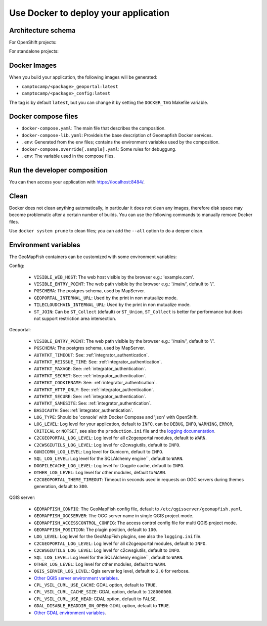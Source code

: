 .. _integrator_docker:

Use Docker to deploy your application
=====================================

Architecture schema
-------------------

For OpenShift projects:

.. mermaid::

    graph LR

        client(Web client);

        k8s[Kubernetes routing];
        geoportal[GeoMapFish server<br>camptocamp/geomapfishapp-geoportal];
        tcc[TileCloud-chain<br>camptocamp/tilecloud-chain];
        tccs[TileCloud-chain slave<br>camptocamp/tilecloud-chain];
        mapserver[MapServer<br>camptocamp/mapserver<br>or/and<br>camptocamp/qgis-server];
        tinyows[tinyows];
        print[Mapfist Print<br>camptocamp/mapfish-print];
        alembic[GeoMapFish alembic<br>camptocamp/geomapfishapp-geoportal<br>minor database upgrades];
        config[Project config<br>camtocamp/%project%-config<br>provides the config for all other containers];
        tools[GeoMapFish tools<br>camptocamp/geomapfishapp-tools];

        redis[(Redis)];
        redis:::data;


        postgres[(Postgres)];
        postgres:::data;
        storage[(Object staorage)];
        storage:::data;

        client ==> k8s;
        k8s ==> geoportal;
        k8s ==> tcc;
        geoportal --> tinyows;
        geoportal ==> mapserver;
        geoportal -. cache, broadcast .-> redis;
        geoportal -.-> postgres;
        geoportal -. raster data .-> storage;
        tcc -- on the fly --> mapserver;
        tccs -- pregenertation --> mapserver;
        tcc -. queue .-> redis;
        tccs -. queue .-> redis;
        tcc -. tiles .-> storage;
        tccs -. tiles .-> storage;
        geoportal --> print;
        print --> geoportal;
        alembic -.-> postgres;
        mapserver -.-> postgres;
        mapserver -.-> storage;
        tinyows -.-> postgres;

        classDef data fill:#5ba6ff,color:black;

For standalone projects:

.. mermaid::

    graph LR

        client(Web client);

        apache[Apache];
        subgraph Project composition
        haproxy[haproxy];
        geoportal[GeoMapFish server<br>camptocamp/geomapfishapp-geoportal];
        tcc[TileCloud-chain<br>camptocamp/tilecloud-chain];
        tccs[TileCloud-chain slave<br>camptocamp/tilecloud-chain];
        mapserver[MapServer<br>camptocamp/mapserver<br>or/and<br>camptocamp/qgis-server];
        tinyows[tinyows];
        print[Mapfist Print<br>camptocamp/mapfish-print];
        alembic[GeoMapFish alembic<br>camptocamp/geomapfishapp-geoportal<br>minor database upgrades];
        config[Project config<br>camtocamp/%project%-config<br>provides the config for all other containers];
        tools[GeoMapFish tools<br>camptocamp/geomapfishapp-tools];

        redis[(Redis)];
        redis:::data;
        end

        subgraph Second project composition
        haproxy2[haproxy];
        end

        postgres[(Postgres)];
        postgres:::data;
        storage[(File system)];
        storage:::data;

        client ==> apache;
        apache ==> haproxy;
        apache ==> haproxy2;
        haproxy ==> geoportal;
        haproxy ==> tcc;
        geoportal --> tinyows;
        geoportal ==> mapserver;
        geoportal -. cache, broadcast .-> redis;
        geoportal -.-> postgres;
        geoportal -. raster data .-> storage;
        tcc -- on the fly --> mapserver;
        tccs -- pregenertation --> mapserver;
        tcc -. queue .-> redis;
        tccs -. queue .-> redis;
        tcc -. tiles .-> storage;
        tccs -. tiles .-> storage;
        geoportal --> print;
        print --> geoportal;
        alembic -.-> postgres;
        mapserver -.-> postgres;
        mapserver -.-> storage;
        tinyows -.-> postgres;

        classDef data fill:#5ba6ff,color:black;

Docker Images
-------------

When you build your application, the following images will be generated:

* ``camptocamp/<package>_geoportal:latest``
* ``camptocamp/<package>_config:latest``

The tag is by default ``latest``, but you can change it by setting the ``DOCKER_TAG`` Makefile variable.


Docker compose files
--------------------

* ``docker-compose.yaml``: The main file that describes the composition.
* ``docker-compose-lib.yaml``: Provideis the base description of Geomapfish Docker services.
* ``.env``: Generated from the env files; contains the environment variables used by the composition.
* ``docker-compose.override[.sample].yaml``: Some rules for debuggung.
* ``.env``: The variable used in the compose files.


Run the developer composition
-----------------------------

.. prompt:: bash

   docker-compose up -d

You can then access your application with `https://localhost:8484/ <https://localhost:8484/>`_.


Clean
-----

Docker does not clean anything automatically, in particular it does not clean any images,
therefore disk space may become problematic after a certain number of builds.
You can use the following commands to manually remove Docker files.

Use ``docker system prune`` to clean files; you can add the ``--all`` option to do a deeper clean.


Environment variables
---------------------

The GeoMapFish containers can be customized with some environment variables:

Config:

 * ``VISIBLE_WEB_HOST``: The web host visible by the browser e.g.: 'example.com'.
 * ``VISIBLE_ENTRY_POINT``: The web path visible by the browser e.g.: '/main/', default to '/'.
 * ``PGSCHEMA``: The postgres schema, used by MapServer.
 * ``GEOPORTAL_INTERNAL_URL``: Used by the print in non mutualize mode.
 * ``TILECLOUDCHAIN_INTERNAL_URL``: Used by the print in non mutualize mode.
 * ``ST_JOIN``: Can be ``ST_Collect`` (default) or ``ST_Union``, ``ST_Collect`` is better for performance but
   does not support restriction area intersection.

Geoportal:

 * ``VISIBLE_ENTRY_POINT``: The web path visible by the browser e.g.: '/main/', default to '/'.
 * ``PGSCHEMA``: The postgres schema, used by MapServer.
 * ``AUTHTKT_TIMEOUT``: See: :ref:`integrator_authentication`.
 * ``AUTHTKT_REISSUE_TIME``: See: :ref:`integrator_authentication`.
 * ``AUTHTKT_MAXAGE``: See: :ref:`integrator_authentication`.
 * ``AUTHTKT_SECRET``: See: :ref:`integrator_authentication`.
 * ``AUTHTKT_COOKIENAME``: See: :ref:`integrator_authentication`.
 * ``AUTHTKT_HTTP_ONLY``: See: :ref:`integrator_authentication`.
 * ``AUTHTKT_SECURE``: See: :ref:`integrator_authentication`.
 * ``AUTHTKT_SAMESITE``: See: :ref:`integrator_authentication`.
 * ``BASICAUTH``: See: :ref:`integrator_authentication`.
 * ``LOG_TYPE``: Should be 'console' with Docker Compose and 'json' with OpenShift.
 * ``LOG_LEVEL``: Log level for your application, default to ``INFO``, can be
   ``DEBUG``, ``INFO``, ``WARNING``, ``ERROR``, ``CRITICAL`` or ``NOTSET``,
   see also the ``production.ini`` file and the
   `logging documentation <https://docs.pylonsproject.org/projects/pyramid/en/1.5-branch/narr/logging.html>`_.
 * ``C2CGEOPORTAL_LOG_LEVEL``: Log level for all c2cgeoportal modules, default to ``WARN``.
 * ``C2CWSGIUTILS_LOG_LEVEL``: Log level for c2cwsgiutils, default to ``INFO``.
 * ``GUNICORN_LOG_LEVEL``: Log level for Gunicorn, default to ``INFO``.
 * ``SQL_LOG_LEVEL``: Log level for the SQLAlchemy engine``, default to ``WARN``.
 * ``DOGPILECACHE_LOG_LEVEL``: Log level for Dogpile cache, default to ``INFO``.
 * ``OTHER_LOG_LEVEL``: Log level for other modules, default to ``WARN``.
 * ``C2CGEOPORTAL_THEME_TIMEOUT``: Timeout in seconds used in requests on OGC servers during themes
   generation, default to ``300``.

QGIS server:

 * ``GEOMAPFISH_CONFIG``: The GeoMapFish config file, default to ``/etc/qgisserver/geomapfish.yaml``.
 * ``GEOMAPFISH_OGCSERVER``: The OGC server name in single QGIS project mode.
 * ``GEOMAPFISH_ACCESSCONTROL_CONFIG``: The access control config file for multi QGIS project mode.
 * ``GEOMAPFISH_POSITION``: The plugin position, default to ``100``.
 * ``LOG_LEVEL``: Log level for the GeoMapFish plugins, see also the ``logging.ini`` file.
 * ``C2CGEOPORTAL_LOG_LEVEL``: Log level for all c2cgeoportal modules, default to ``INFO``.
 * ``C2CWSGIUTILS_LOG_LEVEL``: Log level for c2cwsgiutils, default to ``INFO``.
 * ``SQL_LOG_LEVEL``: Log level for the SQLAlchemy engine``, default to ``WARN``.
 * ``OTHER_LOG_LEVEL``: Log level for other modules, default to ``WARN``.
 * ``QGIS_SERVER_LOG_LEVEL``: Qgis server log level, default to ``2``, ``0`` for verbose.
 * `Other QGIS server environment variables
   <https://docs.qgis.org/testing/en/docs/user_manual/working_with_ogc/server/config.html>`_.
 * ``CPL_VSIL_CURL_USE_CACHE``: GDAL option, default to ``TRUE``.
 * ``CPL_VSIL_CURL_CACHE_SIZE``: GDAL option, default to ``128000000``.
 * ``CPL_VSIL_CURL_USE_HEAD``: GDAL option, default to ``FALSE``.
 * ``GDAL_DISABLE_READDIR_ON_OPEN``: GDAL option, default to ``TRUE``.
 * `Other GDAL environment variables
   <https://gdal.org/user/configoptions.html#list-of-configuration-options-and-where-they-apply>`_.
